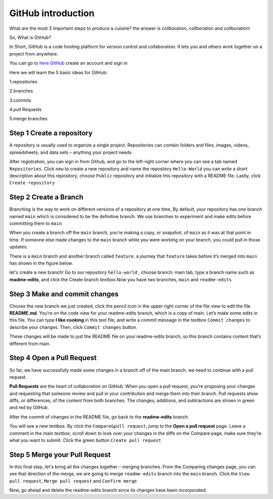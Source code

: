 GitHub introduction 
===================

What are the most 3 important steps to produce a cuisine? the answer is collboration, collboration and collboration!

So, What is GitHub?

In Short, GitHub is a code hosting platform for version control and collaboration. It lets you and others work together on a project from anywhere.

You can go to `here GitHub <https://github.com/>`__ create an account and sign in 

Here we will learn the 5 basic ideas for GitHub:

1.repositories 

2.branches

3.commits

4.pull Requests

5.merge branches
 
Step 1 Create a repository 
^^^^^^^^^^^^^^^^^^^^^^^^^

A repository is usually used to organize a single project. Repositories can contain folders and files, images, videos, spreadsheets, and data sets – anything 
your project needs

After registration, you can sign in from Github, and go to the left-right corner where you can see a tab named ``Repositories``. Click ``new`` to create a 
new repository and name the repository ``Hello-World`` you can write a short description about this repository, choose ``Public`` repository and initialize 
this repository with a README file. Lastly, click ``Create repository``

.. image:: GitHub_new_repository.PNG 

Step 2 Create a Branch
^^^^^^^^^^^^^^^^^^^^^

Branching is the way to work on different versions of a repository at one time, By default, your repository has one branch named ``main`` which is considered 
to be the definitive branch. We use branches to experiment and make edits before committing them to ``main``

When you create a branch off the ``main`` branch, you’re making a copy, or snapshot, of ``main`` as it was at that point in time. If someone else made 
changes to the ``main`` branch while you were working on your branch, you could pull in those updates.

..  image:: branching.png

There is a ``main`` branch and another branch called ``feature``. a journey that ``feature`` takes before it’s merged into ``main`` has shown 
in the figure below.

let's create a new branch! Go to our repository ``hello-world`` , choose branch: main tab, type a branch name such as **readme-edits**, and click the Create 
branch textbox.Now you have two branches, ``main`` and ``readme-edits``

Step 3 Make and commit changes
^^^^^^^^^^^^^^^^^^^^^^^^^^^^^^

Choose the new branch we just created, click the pencil icon in the upper right corner of the file view to edit the file **README.md**. You’re on the code 
view for your readme-edits branch, which is a copy of main. Let’s make some edits in this file. You can type **I like cooking** in this text file, and write 
a commit message in the textbox ``Commit changes`` to describe your changes. Then, click ``Commit changes`` button.

..  image:: Github_code.PNG

These changes will be made to just the README file on your readme-edits branch, so this branch contains content that’s different from main.

Step 4 Open a Pull Request
^^^^^^^^^^^^^^^^^^^^^^^^^^

So far, we have successfully made some changes in a branch off of the main branch, we need to continue with a pull request.

**Pull Requests** are the heart of collaboration on GitHub. When you open a pull request, you’re proposing your changes and requesting that someone review 
and pull in your contribution and merge them into their branch. Pull requests show diffs, or differences, of the content from both branches. The changes, 
additions, and subtractions are shown in green and red by GitHub.

After the commit of changes in the README file, go back to the **readme-edits** branch.

.. image:: GitHub_pull_request.PNG

You will see a new textbox. By click the ``Compare&pull request``, jump to the **Open a pull request** page. Leave a comment in the main textbox, scroll down 
to look over your changes in the diffs on the Compare page, make sure they’re what you want to submit. Click the green button ``Create pull request``
 
.. image:: GitHub_compare.PNG

Step 5 Merge your Pull Request
^^^^^^^^^^^^^^^^^^^^^^^^^^^^^^

In this final step, let's bring all the changes together – merging branches. From the Comparing changes page, you can see that direction of the merge, we are 
going to merge ``readme-edits`` branch into the ``main`` branch. Click the ``View pull request``, ``Merge pull request`` and ``Confirm merge``

..  image:: GitHub_Merge.PNG

Now, go ahead and delete the readme-edits branch since its changes have been incorporated.

 
